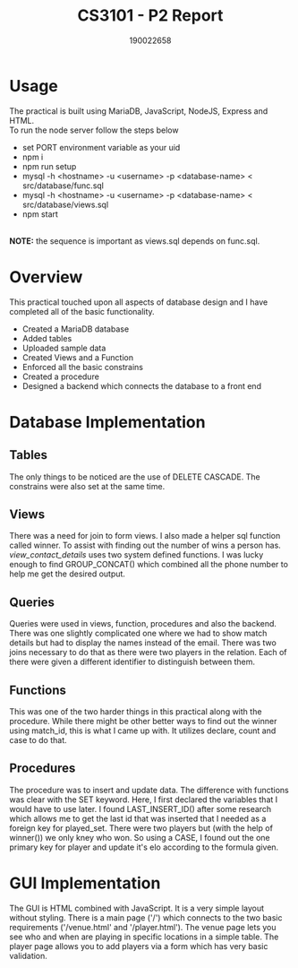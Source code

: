 #+TITLE: CS3101 - P2 Report
#+AUTHOR: 190022658
#+OPTIONS: toc:nil
#+OPTIONS: ^:nil

* Usage
The practical is built using MariaDB, JavaScript, NodeJS, Express and HTML.
\\
To run the node server follow the steps below
- set PORT environment variable as your uid
- npm i
- npm run setup
- mysql -h <hostname> -u <username> -p <database-name> < src/database/func.sql
- mysql -h <hostname> -u <username> -p <database-name> < src/database/views.sql
- npm start
\\
*NOTE:* the sequence is important as views.sql depends on func.sql.

* Overview
This practical touched upon all aspects of database design and I have completed all of the basic functionality.
- Created a MariaDB database
- Added tables
- Uploaded sample data
- Created Views and a Function
- Enforced all the basic constrains
- Created a procedure
- Designed a backend which connects the database to a front end
* Database Implementation
** Tables
The only things to be noticed are the use of DELETE CASCADE. The constrains were also set at the same time.
** Views
There was a need for join to form views. I also made a helper sql function called winner. To assist with finding out the number of wins a person has. /view_contact_details/ uses two system defined functions. I was lucky enough to find GROUP_CONCAT() which combined all the phone number to help me get the desired output.
** Queries
Queries were used in views, function, procedures and also the backend. There was one slightly complicated one where we had to show match details but had to display the names instead of the email. There was two joins necessary to do that as there were two players in the relation. Each of there were given a different identifier to distinguish between them.
** Functions
This was one of the two harder things in this practical along with the procedure. While there might be other better ways to find out the winner using match_id, this is what I came up with. It utilizes declare, count and case to do that.
** Procedures
The procedure was to insert and update data. The difference with functions was clear with the SET keyword. Here, I first declared the variables that I would have to use later. I found LAST_INSERT_ID() after some research which allows me to get the last id that was inserted that I needed as a foreign key for played_set. There were two players but (with the help of winner()) we only kney who won. So using a CASE, I found out the one primary key for player and update it's elo according to the formula given.
* GUI Implementation
The GUI is HTML combined with JavaScript. It is a very simple layout without styling. There is a main page ('/') which connects to the two basic requirements ('/venue.html' and '/player.html'). The venue page lets you see who and when are playing in specific locations in a simple table. The player page allows you to add players via a form which has very basic validation.
